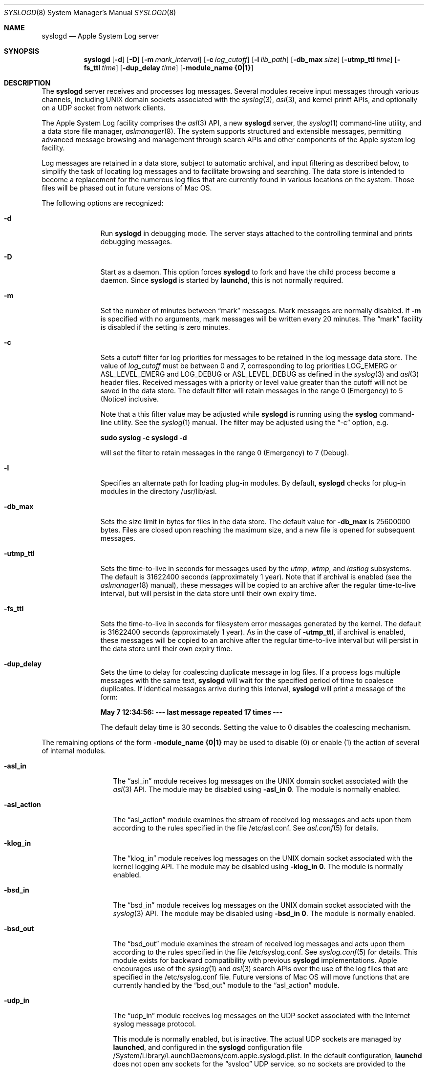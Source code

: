 .\"Copyright (c) 2004-2008 Apple Inc. All rights reserved.
.\"
.\"@APPLE_LICENSE_HEADER_START@
.\"
.\"This file contains Original Code and/or Modifications of Original Code
.\"as defined in and that are subject to the Apple Public Source License
.\"Version 2.0 (the 'License'). You may not use this file except in
.\"compliance with the License. Please obtain a copy of the License at
.\"http://www.opensource.apple.com/apsl/ and read it before using this
.\"file.
.\"
.\"The Original Code and all software distributed under the License are
.\"distributed on an 'AS IS' basis, WITHOUT WARRANTY OF ANY KIND, EITHER
.\"EXPRESS OR IMPLIED, AND APPLE HEREBY DISCLAIMS ALL SUCH WARRANTIES,
.\"INCLUDING WITHOUT LIMITATION, ANY WARRANTIES OF MERCHANTABILITY,
.\"FITNESS FOR A PARTICULAR PURPOSE, QUIET ENJOYMENT OR NON-INFRINGEMENT.
.\"Please see the License for the specific language governing rights and
.\"limitations under the License.
.\"
.\"@APPLE_LICENSE_HEADER_END@
.\"
.Dd October 18, 2004
.Dt SYSLOGD 8
.Os "Mac OS X"
.Sh NAME
.Nm syslogd
.Nd Apple System Log server
.Sh SYNOPSIS
.Nm
.Op Fl d
.Op Fl D
.Op Fl m Ar mark_interval
.Op Fl c Ar log_cutoff
.Op Fl l Ar lib_path
.Op Fl db_max Ar size
.Op Fl utmp_ttl Ar time
.Op Fl fs_ttl Ar time
.Op Fl dup_delay Ar time
.Op Fl module_name Li {0|1}
.Sh DESCRIPTION
The
.Nm
server receives and processes log messages.
Several modules receive input messages through various channels,
including UNIX domain sockets associated with the
.Xr syslog 3 ,
.Xr asl 3 ,
and kernel printf APIs, 
and optionally on a UDP socket from network clients.
.Pp
The Apple System Log facility comprises the 
.Xr asl 3
API, a new 
.Nm
server, the
.Xr syslog 1
command-line utility, and a data store file manager,
.Xr aslmanager 8 .
The system supports structured and extensible messages, 
permitting advanced message browsing and management through search APIs and
other components of the Apple system log facility.
.Pp
Log messages are retained in a data store,
subject to automatic archival, and input filtering as described below,
to simplify the task of locating log messages and to facilitate browsing and searching.
The data store is intended to become a replacement for the numerous log files that are currently
found in various locations on the system.
Those files will be phased out in future versions of Mac OS.
.Pp
The following options are recognized:
.Bl -tag -width "-utmp_ttl"
.It Fl d
Run
.Nm
in debugging mode.
The server stays attached to the controlling terminal and prints debugging messages.
.It Fl D
Start as a daemon.
This option forces 
.Nm
to fork and have the child process become a daemon.
Since
.Nm
is started by
.Nm launchd ,
this is not normally required.
.It Fl m
Set the number of minutes between
.Dq mark
messages.
Mark messages are normally disabled.
If
.Fl m
is specified with no arguments, mark messages will be written every 20 minutes.
The 
.Dq mark
facility is disabled if the setting is zero minutes.
.It Fl c
Sets a cutoff filter for log priorities for messages to be retained in the log message data store.
The value of 
.Ar log_cutoff
must be between 0 and 7, corresponding to log priorities LOG_EMERG or ASL_LEVEL_EMERG
and LOG_DEBUG or ASL_LEVEL_DEBUG as defined in the 
.Xr syslog 3
and
.Xr asl 3
header files.
Received messages with a priority or level value greater than the cutoff will not be saved in the data store.
The default filter will retain messages in the range 0 (Emergency) to 5 (Notice) inclusive.
.Pp
Note that a this filter value may be adjusted while
.Nm
is running using the
.Nm syslog
command-line utility.
See the
.Xr syslog 1
manual.
The filter may be adjusted using the
.Dq -c
option, e.g.
.Pp
.Li		sudo syslog -c syslogd -d
.Pp
will set the filter to retain messages in the range 0 (Emergency) to 7 (Debug).
.It Fl l
Specifies an alternate path for loading plug-in modules.
By default,
.Nm
checks for plug-in modules in the directory /usr/lib/asl.
.It Fl db_max
Sets the size limit in bytes for files in the data store.
The default value for
.Fl db_max
is 25600000 bytes.
Files are closed upon reaching the maximum size, and a new file is opened for subsequent messages.
.It Fl utmp_ttl
Sets the time-to-live in seconds for messages used by the
.Xr utmp ,
.Xr wtmp ,
and
.Xr lastlog
subsystems.
The default is 31622400 seconds (approximately 1 year).
Note that if archival is enabled (see the
.Xr aslmanager 8
manual), these messages will be copied to an archive
after the regular time-to-live interval, but will persist in the data store until their own expiry time.
.It Fl fs_ttl
Sets the time-to-live in seconds for filesystem error messages generated by the kernel.
The default is 31622400 seconds (approximately 1 year).
As in the case of
.Fl utmp_ttl ,
if archival is enabled, these messages will be copied to an archive after the regular time-to-live
interval but will persist in the data store until their own expiry time.
.It Fl dup_delay
Sets the time to delay for coalescing duplicate message in log files.
If a process logs multiple messages with the same text,
.Nm
will wait for the specified period of time to coalesce duplicates.
If identical messages arrive during this interval,
.Nm
will print a message of the form:
.Pp
.Li		May  7 12:34:56: --- last message repeated 17 times ---
.Pp
The default delay time is 30 seconds.
Setting the value to 0 disables the coalescing mechanism.
.El
.Pp
The remaining options of the form
.Fl module_name Li {0|1}
may be used to disable (0) or enable (1) the action of several of
.Mn 's
internal modules.
.Bl -tag -width "-asl_action"
.It Fl asl_in
The 
.Dq asl_in
module receives log messages on the UNIX domain socket associated with the 
.Xr asl 3
API.
The module may be disabled using
.Fl asl_in Li 0 .
The module is normally enabled.
.It Fl asl_action
The 
.Dq asl_action
module examines the stream of received log messages and acts upon them according to the rules specified
in the file /etc/asl.conf.
See 
.Xr asl.conf 5
for details.
.It Fl klog_in
The 
.Dq klog_in
module receives log messages on the UNIX domain socket associated with the kernel logging API.
The module may be disabled using
.Fl klog_in Li 0 .
The module is normally enabled.
.It Fl bsd_in
The 
.Dq bsd_in
module receives log messages on the UNIX domain socket associated with the 
.Xr syslog 3
API.
The module may be disabled using
.Fl bsd_in Li 0 .
The module is normally enabled.
.It Fl bsd_out
The 
.Dq bsd_out
module examines the stream of received log messages and acts upon them according to the rules specified
in the file /etc/syslog.conf.
See 
.Xr syslog.conf 5
for details.
This module exists for backward compatibility with previous
.Nm
implementations.
Apple encourages use of the
.Xr syslog 1
and
.Xr asl 3
search APIs over the use of the log files that are specified in the /etc/syslog.conf file.
Future versions of Mac OS will move functions that are currently handled by the 
.Dq bsd_out
module to the 
.Dq asl_action
module.
.It Fl udp_in
The 
.Dq udp_in
module receives log messages on the UDP socket associated with the Internet syslog message protocol.
.Pp
This module is normally enabled, but is inactive.
The actual UDP sockets are managed by
.Nm launched ,
and configured in the
.Nm syslogd
configuration file /System/Library/LaunchDaemons/com.apple.syslogd.plist.
In the default configuration, 
.Nm launchd
does not open any sockets for the
.Dq syslog
UDP service, so no sockets are provided to the
.Dq udp_in 
module.
If no sockets are provided, the module remains inactive.
.Pp
The module may be specifically disabled using the
.Fl udp_in Li 0 
option.
.El
.Pp
.Nm
reinitializes in response to a HUP signal.
.Sh MESSAGE EXPIRY AND ARCHIVAL
.Nm
periodically invokes the
.Nm aslmanager
utility, which manages files in the ASL data store.
Files are removed or optionally copied to an archival directory after a (default) 2 day time-to-live.
See the
.Xr aslmanager 8
manual for details.
.Nm
invokes
.Nm aslmanager
shortly after it starts up, at midnight local time if it is running,
and any time that a data store file reaches the
.Fl db_max
size limit.
.Sh DATA STORE SECURITY
Messages saved in the ASL message store are written to files in /var/log/asl.
The message files are given read access controls corresponding to the read UID and GID specified in the messages themselves.
Read access UID and GID settings may be attached to messages using the
.Xr asl 3
library by setting a value for the "ReadUID" and/or "ReadGID" message keys.
The file permissions prevent access-controlled messages from being read by unauthorized users.
.Pp
Although clients are generally free to use any value for the "Facility" message key,
only processes running with UID 0 may log messages with a facility value of "com.apple.system",
or with a value that has "com.apple.system" as a prefix.
Messages logged by non UID 0 processes that use "com.apple.system" as a facility value or prefix
will be saved with the facility value "user".
.Sh FILES
.Bl -tag -width /var/log/asl.archive -compact
.It Pa /etc/syslog.conf
bsd_out module configuration file
.It Pa /etc/asl.conf
asl_action module configuration file
.It Pa /var/run/syslog.pid
process ID file
.It Pa /var/run/log
name of the
.Ux
domain datagram log socket
.It Pa /dev/klog
kernel log device
.It Pa /var/log/asl
data store directory
.It Pa /var/log/asl.archive
default archive directory
.El
.Sh SEE ALSO
.Xr syslog 1 ,
.Xr logger 1 ,
.Xr asl 3 ,
.Xr syslog 3 ,
.Xr asl.conf 5
.Xr syslog.conf 5
.Sh HISTORY
The
.Nm
utility appeared in
.Bx 4.3 .
.Pp
The Apple System Log facility was introduced in Mac OS X 10.4.
